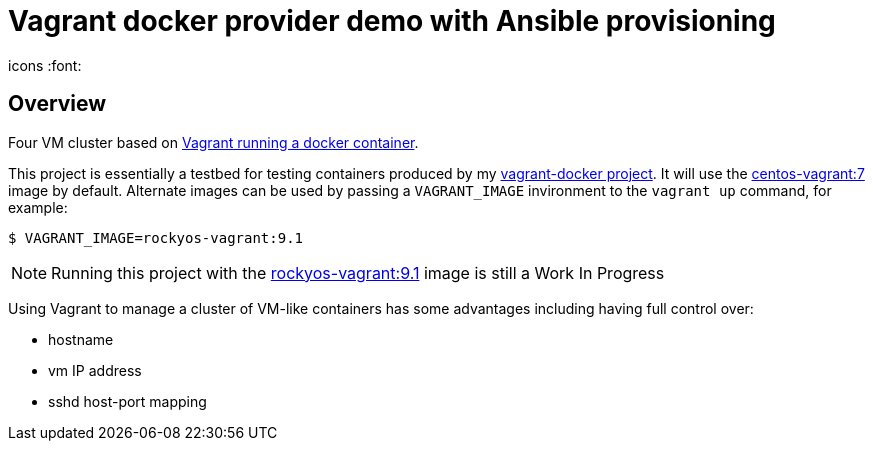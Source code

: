 = Vagrant docker provider demo with Ansible provisioning
icons :font:

== Overview

Four VM cluster based on https://developer.hashicorp.com/vagrant/docs/providers/docker[Vagrant running a docker container].

This project is essentially a testbed for testing containers produced by my https://github.com/bobspiller/vagrant-docker[vagrant-docker project].  
It will use the https://github.com/bobspiller/vagrant-docker/tree/master/centos-7[centos-vagrant:7] image by default.
Alternate images can be used by passing a `VAGRANT_IMAGE` invironment to the `vagrant up` command, for example:

----
$ VAGRANT_IMAGE=rockyos-vagrant:9.1
----

NOTE: Running this project with the https://github.com/bobspiller/vagrant-docker/tree/master/rocky-linux-9[rockyos-vagrant:9.1] image is still a Work In Progress

Using Vagrant to manage a cluster of VM-like containers has some advantages including having full control over:

* hostname
* vm IP address
* sshd host-port mapping